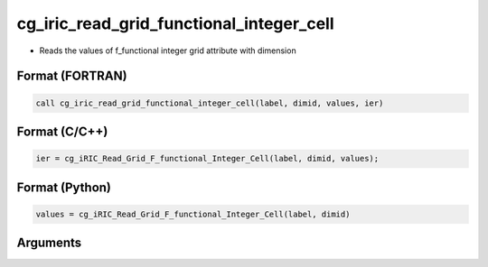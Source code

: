 cg_iric_read_grid_functional_integer_cell
===========================================

-  Reads the values of f_functional integer grid attribute with dimension

Format (FORTRAN)
------------------
.. code-block:: fortran

   call cg_iric_read_grid_functional_integer_cell(label, dimid, values, ier)

Format (C/C++)
----------------
.. code-block:: c

   ier = cg_iRIC_Read_Grid_F_functional_Integer_Cell(label, dimid, values);

Format (Python)
----------------
.. code-block:: python

   values = cg_iRIC_Read_Grid_F_functional_Integer_Cell(label, dimid)

Arguments
---------

.. csv-table:: Arguments of cg_iric_read_grid_functional_integer_cell
   :file: cg_iric_read_grid_functional_integer_cell_args.csv
   :header-rows: 1

